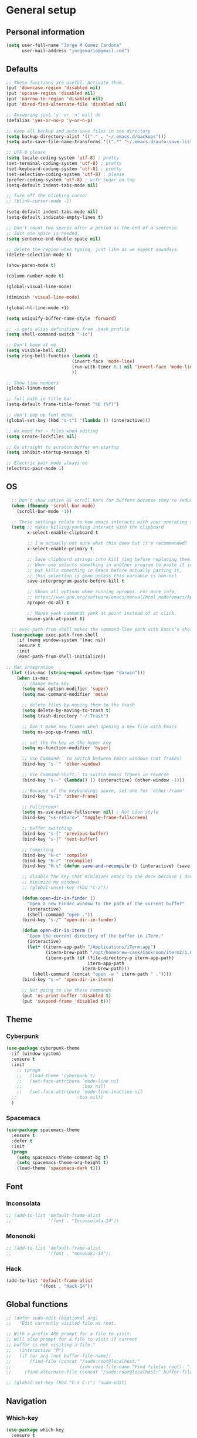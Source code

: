 * General setup
** Personal information
#+BEGIN_SRC emacs-lisp
  (setq user-full-name "Jorge M Gomez Cardona"
        user-mail-address "jorgemario@gmail.com")
#+END_SRC
** Defaults
#+BEGIN_SRC emacs-lisp
  ;; These functions are useful. Activate them.
  (put 'downcase-region 'disabled nil)
  (put 'upcase-region 'disabled nil)
  (put 'narrow-to-region 'disabled nil)
  (put 'dired-find-alternate-file 'disabled nil)

  ;; Answering just 'y' or 'n' will do
  (defalias 'yes-or-no-p 'y-or-n-p)

  ;; Keep all backup and auto-save files in one directory
  (setq backup-directory-alist '(("." . "~/.emacs.d/backups")))
  (setq auto-save-file-name-transforms '((".*" "~/.emacs.d/auto-save-list/" t)))

  ;; UTF-8 please
  (setq locale-coding-system 'utf-8) ; pretty
  (set-terminal-coding-system 'utf-8) ; pretty
  (set-keyboard-coding-system 'utf-8) ; pretty
  (set-selection-coding-system 'utf-8) ; please
  (prefer-coding-system 'utf-8) ; with sugar on top
  (setq-default indent-tabs-mode nil)

  ;; Turn off the blinking cursor
  ;; (blink-cursor-mode -1)

  (setq-default indent-tabs-mode nil)
  (setq-default indicate-empty-lines t)

  ;; Don't count two spaces after a period as the end of a sentence.
  ;; Just one space is needed.
  (setq sentence-end-double-space nil)

  ;; delete the region when typing, just like as we expect nowadays.
  (delete-selection-mode t)

  (show-paren-mode t)

  (column-number-mode t)

  (global-visual-line-mode)

  (diminish 'visual-line-mode)

  (global-hl-line-mode +1)

  (setq uniquify-buffer-name-style 'forward)

  ;; -i gets alias definitions from .bash_profile
  (setq shell-command-switch "-ic")

  ;; Don't beep at me
  (setq visible-bell nil)
  (setq ring-bell-function (lambda ()
                           (invert-face 'mode-line)
                           (run-with-timer 0.1 nil 'invert-face 'mode-line)
                           ))

  ;; Show line numbers
  (global-linum-mode)

  ;; full path in title bar
  (setq-default frame-title-format "%b (%f)")

  ;; don't pop up font menu
  (global-set-key (kbd "s-t") '(lambda () (interactive)))

  ;; No need for ~ files when editing
  (setq create-lockfiles nil)

  ;; Go straight to scratch buffer on startup
  (setq inhibit-startup-message t)

  ;; Electric pair mode always on
  (electric-pair-mode 1)
#+END_SRC
** OS
#+BEGIN_SRC emacs-lisp
    ;; Don't show native OS scroll bars for buffers because they're redundant
    (when (fboundp 'scroll-bar-mode)
      (scroll-bar-mode -1))

    ;; These settings relate to how emacs interacts with your operating system
    (setq ;; makes killing/yanking interact with the clipboard
          x-select-enable-clipboard t

          ;; I'm actually not sure what this does but it's recommended?
          x-select-enable-primary t

          ;; Save clipboard strings into kill ring before replacing them.
          ;; When one selects something in another program to paste it into Emacs,
          ;; but kills something in Emacs before actually pasting it,
          ;; this selection is gone unless this variable is non-nil
          save-interprogram-paste-before-kill t

          ;; Shows all options when running apropos. For more info,
          ;; https://www.gnu.org/software/emacs/manual/html_node/emacs/Apropos.html
          apropos-do-all t

          ;; Mouse yank commands yank at point instead of at click.
          mouse-yank-at-point t)

    ;; exec-path-from-shell makes the command-line path with Emacs’s shell match the same one on OS 
    (use-package exec-path-from-shell
      :if (memq window-system '(mac ns))
      :ensure t
      :init
      (exec-path-from-shell-initialize))

  ;; Mac integration
    (let ((is-mac (string-equal system-type "darwin")))
      (when is-mac
        ;; change meta key
        (setq mac-option-modifier 'super)
        (setq mac-command-modifier 'meta)
      
        ;; delete files by moving them to the trash
        (setq delete-by-moving-to-trash t)
        (setq trash-directory "~/.Trash")

        ;; Don't make new frames when opening a new file with Emacs
        (setq ns-pop-up-frames nil)

        ;; set the Fn key as the hyper key
        (setq ns-function-modifier 'hyper)

        ;; Use Command-` to switch between Emacs windows (not frames)
        (bind-key "s-`" 'other-window)
  
        ;; Use Command-Shift-` to switch Emacs frames in reverse
        (bind-key "s-~" (lambda() () (interactive) (other-window -1)))

        ;; Because of the keybindings above, set one for `other-frame'
        (bind-key "s-1" 'other-frame)

        ;; Fullscreen!
        (setq ns-use-native-fullscreen nil) ; Not Lion style
        (bind-key "<s-return>" 'toggle-frame-fullscreen)

        ;; buffer switching
        (bind-key "s-{" 'previous-buffer)
        (bind-key "s-}" 'next-buffer)

        ;; Compiling
        (bind-key "H-c" 'compile)
        (bind-key "H-r" 'recompile)
        (bind-key "H-s" (defun save-and-recompile () (interactive) (save-buffer) (recompile)))

        ;; disable the key that minimizes emacs to the dock because I don't
        ;; minimize my windows
        ;; (global-unset-key (kbd "C-z"))

        (defun open-dir-in-finder ()
          "Open a new Finder window to the path of the current buffer"
          (interactive)
          (shell-command "open ."))
        (bind-key "s-/" 'open-dir-in-finder)

        (defun open-dir-in-iterm ()
          "Open the current directory of the buffer in iTerm."
          (interactive)
          (let* ((iterm-app-path "/Applications/iTerm.app")
                 (iterm-brew-path "/opt/homebrew-cask/Caskroom/iterm2/1.0.0/iTerm.app")
                 (iterm-path (if (file-directory-p iterm-app-path)
                                 iterm-app-path
                               iterm-brew-path)))
            (shell-command (concat "open -a " iterm-path " ."))))
        (bind-key "s-=" 'open-dir-in-iterm)

        ;; Not going to use these commands
        (put 'ns-print-buffer 'disabled t)
        (put 'suspend-frame 'disabled t)))
#+END_SRC
** Theme
*** Cyberpunk
#+BEGIN_SRC emacs-lisp
  (use-package cyberpunk-theme
    :if (window-system)
    :ensure t
    :init
      ;; (progn
      ;;   (load-theme 'cyberpunk t)
      ;;   (set-face-attribute `mode-line nil
      ;;                       :box nil)
      ;;   (set-face-attribute `mode-line-inactive nil
    ;;                       :box nil))
    )
#+END_SRC
*** Spacemacs
#+BEGIN_SRC emacs-lisp
  (use-package spacemacs-theme
    :ensure t
    :defer t
    :init
    (progn
      (setq spacemacs-theme-comment-bg t)
      (setq spacemacs-theme-org-height t)
      (load-theme 'spacemacs-dark t)))
#+END_SRC
** Font
*** Inconsolata
#+BEGIN_SRC emacs-lisp
  ;; (add-to-list 'default-frame-alist
  ;;              '(font . "Inconsolata-14"))
#+END_SRC
*** Mononoki
#+BEGIN_SRC emacs-lisp
  ;; (add-to-list 'default-frame-alist
  ;;              '(font . "mononoki-14"))
#+END_SRC
*** Hack
#+BEGIN_SRC emacs-lisp
  (add-to-list 'default-frame-alist
               '(font . "Hack-14"))
#+END_SRC
** Global functions
#+BEGIN_SRC emacs-lisp
  ;; (defun sudo-edit (&optional arg)
  ;;   "Edit currently visited file as root.

  ;; With a prefix ARG prompt for a file to visit.
  ;; Will also prompt for a file to visit if current
  ;; buffer is not visiting a file."
  ;;   (interactive "P")
  ;;   (if (or arg (not buffer-file-name))
  ;;       (find-file (concat "/sudo:root@localhost:"
  ;;                          (ido-read-file-name "Find file(as root): ")))
  ;;     (find-alternate-file (concat "/sudo:root@localhost:" buffer-file-name))))

  ;; (global-set-key (kbd "C-x C-r") 'sudo-edit)
#+END_SRC
** Navigation
*** Which-key
#+BEGIN_SRC emacs-lisp
  (use-package which-key
    :ensure t
    :init
    (require 'which-key)
    (which-key-mode))
#+END_SRC
*** Recentf
#+BEGIN_SRC emacs-lisp
  (use-package recentf
    :commands helm-recentf
    :init
    (progn
      (recentf-mode t)
      (setq recentf-max-saved-items 200)

      ;; (defun ido-recentf-open ()
      ;;   "Use `ido-completing-read' to \\[find-file] a recent file"
      ;;   (interactive)
      ;;   (if (find-file (ido-completing-read "Find recent file: " recentf-list))
      ;;       (message "Opening file...")
      ;;     (message "Aborting")))

      ;; (bind-key "C-x C-r" 'ido-recentf-open)
      ))
#+END_SRC
*** List buffers
#+BEGIN_SRC emacs-lisp
  ;; make ibuffer the default buffer lister.
  (defalias 'list-buffers 'ibuffer)
#+END_SRC
*** Ido
#+BEGIN_SRC emacs-lisp
  ;; (use-package ido
  ;;   :init
  ;;   (setq ido-enable-flex-matching t)
  ;;   (setq ido-everywhere t)
  ;;   (ido-mode t)
  ;;   (use-package ido-vertical-mode
  ;;     :ensure t
  ;;     :init (ido-vertical-mode 1)
  ;;     (setq ido-vertical-define-keys 'C-n-and-C-p-only)))
#+END_SRC
** Window
#+BEGIN_SRC emacs-lisp
  ;; Convenient keybindings to resize windows.

  (bind-key "s-C-<left>"  'shrink-window-horizontally)
  (bind-key "s-C-<right>" 'enlarge-window-horizontally)
  (bind-key "s-C-<down>"  'shrink-window)
  (bind-key "s-C-<up>"    'enlarge-window)

  ;; Whenever I split windows, I usually do so and also switch to the other window as well,
  ;; so might as well rebind the splitting key bindings to do just that to reduce the repetition.

  (defun vsplit-other-window ()
    "Splits the window vertically and switches to that window."
    (interactive)
    (split-window-vertically)
    (other-window 1 nil))
  (defun hsplit-other-window ()
    "Splits the window horizontally and switches to that window."
    (interactive)
    (split-window-horizontally)
    (other-window 1 nil))

  (bind-key "C-x 2" 'vsplit-other-window)
  (bind-key "C-x 3" 'hsplit-other-window)

  ;; Enabling winner-mode to restore windows
  (winner-mode 1)

  ;; Enabling windmove 【Shift+→】/ 【Shift+←】/ 【Shift+↓】 / 【Shift+↑】
  (windmove-default-keybindings)
#+END_SRC
** Smex
#+BEGIN_SRC emacs-lisp
  ;; (use-package smex
  ;;   :if (not (featurep 'helm-mode))
  ;;   :ensure t
  ;;   :bind ("M-x" . smex))
#+END_SRC
** Undo tree
This lets you use C-x u (undo-tree-visualize) to visually walk through the changes you’ve made.
From: [[https://github.com/sachac/.emacs.d/blob/83d21e473368adb1f63e582a6595450fcd0e787c/Sacha.org] [Sacha conf]]
#+BEGIN_SRC emacs-lisp
  (use-package undo-tree
    :defer t
    :ensure t
    :diminish undo-tree-mode
    :config
    (progn
      (global-undo-tree-mode)
      (setq undo-tree-visualizer-timestamps t)
      (setq undo-tree-visualizer-diff t)))
#+END_SRC
** Helm
#+BEGIN_SRC emacs-lisp
  (use-package helm
    :ensure t
    :diminish helm-mode
    :init (progn
            (require 'helm-config)
            (use-package helm-projectile
              :ensure t
              :commands helm-projectile
              :bind ("C-c p h" . helm-projectile))
            (use-package helm-ag :defer 10  :ensure t)
            (setq helm-locate-command "mdfind -interpret -name %s %s"
                  helm-split-window-in-side-p t  ; open helm buffer inside current window, not occupy whole other window
                  helm-ff-newfile-prompt-p nil
                  helm-M-x-fuzzy-match t)
            (helm-mode)
            (use-package helm-swoop :bind ("H-w" . helm-swoop)))
    :bind (("C-c h" . helm-command-prefix)
           ("C-x b" . helm-mini)
           ("C-`" . helm-resume)
           ("M-x" . helm-M-x)
           ("C-x C-f" . helm-find-files)))
#+END_SRC
** Shell
#+BEGIN_SRC emacs-lisp
  ;;; Fix junk characters in shell-mode
  (add-hook 'shell-mode-hook 
            'ansi-color-for-comint-mode-on)
#+END_SRC
** Auto save (with super-save)
#+BEGIN_SRC emacs-lisp
  (use-package super-save
    :ensure t
    :config
    (progn
      (super-save-mode +1)
      (setq auto-save-default nil)
      ))
#+END_SRC
** Org
#+BEGIN_SRC emacs-lisp
  (setq org-replace-disputed-keys t)
#+END_SRC
** Crux
#+BEGIN_SRC emacs-lisp
  (use-package crux
    :ensure t
    :bind (("C-c u" . crux-view-url)
           ("C-c d" . crux-delete-file-and-buffer)
           ("C-c r" . crux-rename-buffer-and-file)
           ([remap move-beginning-of-line] . crux-move-beginning-of-line)
           ([remap kill-whole-line] . crux-kill-whole-line)
           ("C-c I" . crux-find-user-init-file)))
#+END_SRC
** Undo Tree
#+BEGIN_SRC emacs-lisp
  (use-package undo-tree
    :ensure t
    :diminish undo-tree-mode
    :config (global-undo-tree-mode)
    :bind ("s-/" . undo-tree-visualize))
#+END_SRC
** Goto Last Change
#+BEGIN_SRC emacs-lisp
  (use-package goto-chg
    :ensure t
    :commands goto-last-change
    ;; complementary to
    ;; C-x r m / C-x r l
    ;; and C-<space> C-<space> / C-u C-<space>
    :bind (("C-." . goto-last-change)
           ("C-," . goto-last-change-reverse)))
#+END_SRC
* Code Edit
** Company mode
#+BEGIN_SRC emacs-lisp
  (use-package company
    :ensure t
    :config
    (global-company-mode)
  
    ; use M-TAB, a.k.a. C-M-i, as manual trigger
    (global-set-key (kbd "s-<tab>") #'company-complete))
#+END_SRC
** Rainbow delimiters
#+BEGIN_SRC emacs-lisp
  (use-package rainbow-delimiters
   :ensure t)
#+END_SRC
** Paredit
#+BEGIN_SRC emacs-lisp
  (use-package paredit
    :ensure t
    :config
    ;; Automatically load paredit when editing a lisp file
    ;; More at http://www.emacswiki.org/emacs/ParEdit
    (autoload 'enable-paredit-mode "paredit" "Turn on pseudo-structural editing of Lisp code." t)
    (add-hook 'emacs-lisp-mode-hook       #'enable-paredit-mode)
    (add-hook 'eval-expression-minibuffer-setup-hook #'enable-paredit-mode)
    (add-hook 'ielm-mode-hook             #'enable-paredit-mode)
    (add-hook 'lisp-mode-hook             #'enable-paredit-mode)
    (add-hook 'lisp-interaction-mode-hook #'enable-paredit-mode)
    (add-hook 'scheme-mode-hook           #'enable-paredit-mode)
    ;; eldoc-mode shows documentation in the minibuffer when writing code
    ;; http://www.emacswiki.org/emacs/ElDoc
    (add-hook 'emacs-lisp-mode-hook 'turn-on-eldoc-mode)
    (add-hook 'lisp-interaction-mode-hook 'turn-on-eldoc-mode)
    (add-hook 'ielm-mode-hook 'turn-on-eldoc-mode)
    (global-set-key (kbd "M-[") #'paredit-wrap-square)
    (global-set-key (kbd "M-{") #'paredit-wrap-curly))
#+END_SRC
** Clojure mode
#+BEGIN_SRC emacs-lisp
  (use-package clojure-mode
    :ensure t
    :config
    ;; Enable paredit for Clojure
    (add-hook 'clojure-mode-hook #'enable-paredit-mode)

    (add-hook 'clojure-mode-hook #'rainbow-delimiters-mode)

    ;; This is useful for working with camel-case tokens, like names of
    ;; Java classes (e.g. JavaClassName)
    (add-hook 'clojure-mode-hook #'subword-mode)

    ;; syntax hilighting for midje
    (add-hook 'clojure-mode-hook
              (lambda ()
                (setq inferior-lisp-program "lein repl")
                (font-lock-add-keywords
                 nil
                 '(("(\\(facts?\\)"
                    (1 font-lock-keyword-face))
                   ("(\\(background?\\)"
                    (1 font-lock-keyword-face))))
                (define-clojure-indent (fact 1))
                (define-clojure-indent (facts 1))))

    ;; Use clojure mode for other extensions
    (add-to-list 'auto-mode-alist '("\\.edn$" . clojure-mode))
    (add-to-list 'auto-mode-alist '("\\.boot$" . clojure-mode))
    (add-to-list 'auto-mode-alist '("\\.cljs.*$" . clojurescript-mode))
    (add-to-list 'auto-mode-alist '("lein-env" . enh-ruby-mode)))


  ;; A little more syntax highlighting
  (use-package clojure-mode-extra-font-locking
    :ensure t)
#+END_SRC
** Clojure refactor
#+BEGIN_SRC emacs-lisp
  (use-package clj-refactor
    :ensure t)
#+END_SRC
** Cider
#+BEGIN_SRC emacs-lisp
  (use-package cider
    :ensure t
    :config
    ;; provides minibuffer documentation for the code you're typing into the repl
    (add-hook 'cider-repl-mode-hook #'eldoc-mode)

    ;; go right to the REPL buffer when it's finished connecting
    (setq cider-repl-pop-to-buffer-on-connect t)

    ;; disable cider message
    (setq cider-repl-display-help-banner nil)

    ;; When there's a cider error, show its buffer and switch to it
    (setq cider-show-error-buffer t)
    (setq cider-auto-select-error-buffer t)

    ;; Where to store the cider history.
    (setq cider-repl-history-file "~/.emacs.d/cider-history")

    ;; Wrap when navigating history.
    (setq cider-repl-wrap-history t)

    ;; enable paredit in your REPL
    (add-hook 'cider-repl-mode-hook #'paredit-mode)

    ;; Instruct CIDER to use Figwheel
    ;; https://cider.readthedocs.io/en/latest/up_and_running/#clojurescript-usage
    (setq cider-cljs-lein-repl "(do (use 'figwheel-sidecar.repl-api) (start-figwheel!) (cljs-repl))")

    (eval-after-load 'cider
    '(progn
       ;;(define-key clojure-mode-map (kbd "C-c C-v") 'cider-start-http-server)
       ;;(define-key clojure-mode-map (kbd "C-M-r") 'cider-refresh)
       (define-key clojure-mode-map (kbd "C-c u") 'cider-user-ns)
       (define-key cider-mode-map (kbd "C-c u") 'cider-user-ns))))
#+END_SRC
** Web mode
#+BEGIN_SRC emacs-lisp
    (use-package web-mode
      :ensure t
      :mode (("\\.html?\\'" . web-mode)
             ("\\.json\\'" . web-mode)
             ("\\.js[x]?\\'" . web-mode))
      :config
      (setq web-mode-content-types-alist
            '(("jsx" . "\\.js[x]?\\'")))

      (setq web-mode-markup-indent-offset 2)
      (setq web-mode-css-indent-offset 2)
      (setq web-mode-code-indent-offset 2)
      (setq web-mode-indent-style 2)
      (setq web-mode-enable-auto-pairing t)
      (setq web-mode-enable-auto-quoting nil)
  
      (setq web-mode-enable-css-colorization t)
  ;;    (idle-highlight-mode 0)

      (defadvice web-mode-highlight-part (around tweak-jsx activate)
        (if (equal web-mode-content-type "jsx")
            (let ((web-mode-enable-part-face nil))
              ad-do-it)
          ad-do-it)))
#+END_SRC
** Scala
*** scala-mode
#+BEGIN_SRC emacs-lisp
  (use-package scala-mode
    :ensure t

    :interpreter ("scala" . scala-mode)

    ;; taken from:
    ;; https://eschulte.github.io/emacs24-starter-kit/starter-kit-scala.html

    :init
    (add-hook 'scala-mode-hook '(lambda ()
    ;; Bind the 'newline-and-indent' command to RET (aka 'enter'). This
    ;; is normally also available as C-j. The 'newline-and-indent'
    ;; command has the following functionality: 1) it removes trailing
    ;; whitespace from the current line, 2) it create a new line, and 3)
    ;; indents it.  An alternative is the
    ;; 'reindent-then-newline-and-indent' command.
    (local-set-key (kbd "RET") 'newline-and-indent)

    ;; Alternatively, bind the 'newline-and-indent' command and
    ;; 'scala-indent:insert-asterisk-on-multiline-comment' to RET in
    ;; order to get indentation and asterisk-insertion within multi-line
    ;; comments.
    (local-set-key (kbd "RET")
                   '(lambda ()
                      (interactive)
                      (newline-and-indent)
                      (scala-indent:insert-asterisk-on-multiline-comment)))

    ;; Bind the backtab (shift tab) to
    ;; 'scala-indent:indent-with-reluctant-strategy command. This is usefull
    ;; when using the 'eager' mode by default and you want to "outdent" a
    ;; code line as a new statement.
    (local-set-key (kbd "<backtab>") 'scala-indent:indent-with-reluctant-strategy))))
#+END_SRC
*** sbt-mode
#+BEGIN_SRC emacs-lisp
  (use-package sbt-mode
    :ensure t
    :commands sbt-start sbt-command
    :config
    ;; WORKAROUND: https://github.com/ensime/emacs-sbt-mode/issues/31
    ;; allows using SPACE when in the minibuffer
    (substitute-key-definition
     'minibuffer-complete-word
     'self-insert-command
     minibuffer-local-completion-map))
#+END_SRC
*** Ensime
#+BEGIN_SRC emacs-lisp
  (use-package ensime
    :ensure t
    :commands ensime ensime-mode
    :config
    (add-hook 'scala-mode-hook 'ensime-mode))
#+END_SRC
** Inf-clojure
#+BEGIN_SRC emacs-lisp
  (use-package inf-clojure
    :ensure t
    :config

    ;; Enable inf-clojure for cljs
    ;; (add-hook 'clojurescript-mode-hook #'inf-clojure-minor-mode))

  (defun figwheel-repl ()
    (interactive)
    (run-clojure "lein figwheel"))
#+END_SRC
* Code Management
** Magit
#+BEGIN_SRC emacs-lisp
  (use-package magit
    :ensure t
    :bind ("C-x g" . magit-status)
    ;; :config
    ;; (define-key magit-status-mode-map (kbd "q") 'magit-mode-bury-buffer)
    )
#+END_SRC
** Projectile
#+BEGIN_SRC emacs-lisp
  (use-package projectile
    :ensure t
    :diminish projectile-mode
    :commands projectile-mode
    :init
    (progn
      (setq projectile-enable-caching t)
      (setq projectile-completion-system 'helm)
      (setq projectile-use-git-grep t))
    :config
    (progn
      (projectile-global-mode t)
      (helm-projectile-on)
      (use-package ag
        :commands ag
        :ensure t))
    :bind (("M-S-o" . projectile-find-file)
           ("s-F" . projectile-grep)
           ("M-o" . projectile-recentf)))
#+END_SRC
